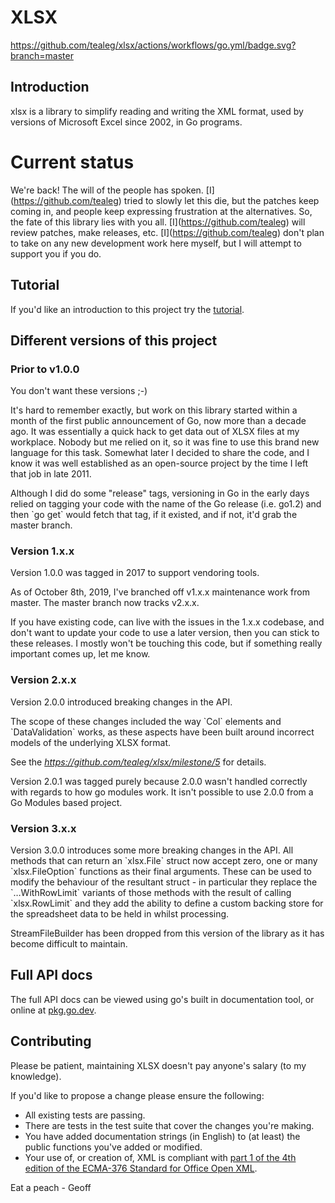 * XLSX

[[https://github.com/tealeg/xlsx/actions/workflows/go.yml][https://github.com/tealeg/xlsx/actions/workflows/go.yml/badge.svg?branch=master]]
[[https://codecov.io/gh/tealeg/xlsx][https://codecov.io/gh/tealeg/xlsx/branch/master/graph/badge.svg]]
[[https://pkg.go.dev/github.com/tealeg/xlsx/v3][https://pkg.go.dev/badge/github.com/tealeg/xlsx/v3.svg]]
[[https://github.com/tealeg/xlsx#license][https://img.shields.io/badge/license-bsd-orange.svg]]

** Introduction
xlsx is a library to simplify reading and writing the XML format, used
by versions of Microsoft Excel since 2002, in Go programs.

* Current status
We're back! The will of the people has spoken.  [I](https://github.com/tealeg) tried to slowly let
this die, but the patches keep coming in, and people keep expressing
frustration at the alternatives.  So, the fate of this library
lies with you all.  [I](https://github.com/tealeg) will review patches, make releases, etc.  [I](https://github.com/tealeg)
don't plan to take on any new development work here myself, but I will
attempt to support you if you do.

** Tutorial

If you'd like an introduction to this project try the [[https://github.com/tealeg/xlsx/blob/master/tutorial/tutorial.adoc][tutorial]].

** Different versions of this project

*** Prior to v1.0.0

You don't want these versions ;-)

It's hard to remember exactly, but work on this library started within
a month of the first public announcement of Go, now more than a decade
ago.  It was essentially a quick hack to get data out of XLSX files at
my workplace.  Nobody but me relied on it, so it was fine to use this
brand new language for this task. Somewhat later I decided to share
the code, and I know it was well established as an open-source project
by the time I left that job in late 2011.

Although I did do some "release" tags, versioning in Go in the early
days relied on tagging your code with the name of the Go release
(i.e. go1.2) and then `go get` would fetch that tag, if it existed,
and if not, it'd grab the master branch.

*** Version 1.x.x

Version 1.0.0 was tagged in 2017 to support vendoring tools.

As of October 8th, 2019, I've branched off v1.x.x maintenance work
from master.  The master branch now tracks v2.x.x.

If you have existing code, can live with the issues in the 1.x.x
codebase, and don't want to update your code to use a later version,
then you can stick to these releases.  I mostly won't be touching this
code, but if something really important comes up, let me know.

*** Version 2.x.x

Version 2.0.0 introduced breaking changes in the API.

The scope of these changes included the way `Col` elements and
`DataValidation` works, as these aspects have been built around
incorrect models of the underlying XLSX format.

See the [[milestone][https://github.com/tealeg/xlsx/milestone/5]] for details.

Version 2.0.1 was tagged purely because 2.0.0 wasn't handled correctly
with regards to how go modules work. It isn't possible to use 2.0.0
from a Go Modules based project.

*** Version 3.x.x 
Version 3.0.0 introduces some more breaking changes in the API.  All
methods that can return an `xlsx.File` struct now accept zero, one or
many `xlsx.FileOption` functions as their final arguments.  These can
be used to modify the behaviour of the resultant struct - in
particular they replace the `...WithRowLimit` variants of those
methods with the result of calling `xlsx.RowLimit` and they add the
ability to define a custom backing store for the spreadsheet data to
be held in whilst processing.

StreamFileBuilder has been dropped from this version of the library as it has become difficult to maintain. 

** Full API docs
The full API docs can be viewed using go's built in documentation
tool, or online at [[https://pkg.go.dev/github.com/tealeg/xlsx/v3][pkg.go.dev]].

** Contributing

 Please be patient, maintaining XLSX doesn't pay anyone's salary (to my knowledge).

If you'd like to propose a change please ensure the following:

- All existing tests are passing.
- There are tests in the test suite that cover the changes you're making.
- You have added documentation strings (in English) to (at least) the public functions you've added or modified.
- Your use of, or creation of, XML is compliant with [[http://www.ecma-international.org/publications/standards/Ecma-376.htm][part 1 of the 4th edition of the ECMA-376 Standard for Office Open XML]].

Eat a peach - Geoff
